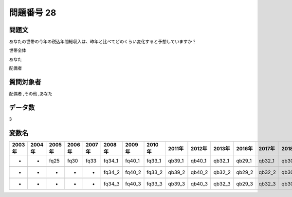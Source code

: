 ====================================================================================================
問題番号 28
====================================================================================================



.. rst-class:: question
問題文
==================


あなたの世帯の今年の税込年間総収入は、昨年と比べてどのくらい変化すると予想していますか？

世帯全体





あなた





配偶者





.. rst-class:: target
質問対象者
==================

配偶者 ,その他 ,あなた




.. rst-class:: question
データ数
==================


3




.. rst-class:: value_name
変数名
==================

.. csv-table::
   :header: 2003年 ,2004年 ,2005年 ,2006年 ,2007年 ,2008年 ,2009年 ,2010年 ,2011年 ,2012年 ,2013年 ,2016年 ,2017年 ,2018年 ,2020年

     -,  -,  fq25,  fq30,  fq33,  fq34_1,  fq40_1,  fq33_1,  qb39_1,  qb40_1,  qb32_1,  qb29_1,  qb32_1,  qb30_1,  QB30_1,

     -,  -,     -,     -,     -,  fq34_2,  fq40_2,  fq33_2,  qb39_2,  qb40_2,  qb32_2,  qb29_2,  qb32_2,  qb30_2,  QB30_2,

     -,  -,     -,     -,     -,  fq34_3,  fq40_3,  fq33_3,  qb39_3,  qb40_3,  qb32_3,  qb29_3,  qb32_3,  qb30_3,  QB30_3,
